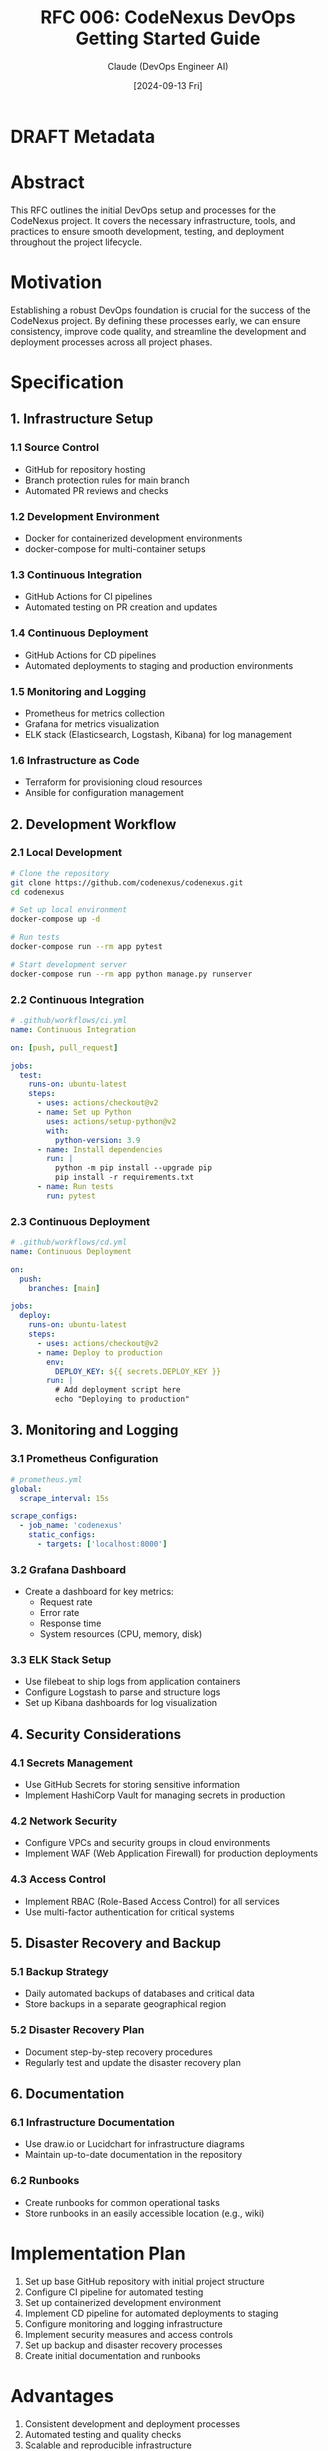 :PROPERTIES:
:ID:       7023DE8F-AFA8-455A-93CF-3E8DF7C709C4
:END:
#+TITLE: RFC 006: CodeNexus DevOps Getting Started Guide
#+AUTHOR: Claude (DevOps Engineer AI)
#+DATE: [2024-09-13 Fri]

* DRAFT Metadata
:PROPERTIES:
:LAST_UPDATED: [2024-09-14 Sat]
:FILENAME: 006-codenexus-devops-getting-started-guide.org
:END:
* Abstract

This RFC outlines the initial DevOps setup and processes for the CodeNexus project. It covers the necessary infrastructure, tools, and practices to ensure smooth development, testing, and deployment throughout the project lifecycle.

* Motivation

Establishing a robust DevOps foundation is crucial for the success of the CodeNexus project. By defining these processes early, we can ensure consistency, improve code quality, and streamline the development and deployment processes across all project phases.

* Specification

** 1. Infrastructure Setup

*** 1.1 Source Control
- GitHub for repository hosting
- Branch protection rules for main branch
- Automated PR reviews and checks

*** 1.2 Development Environment
- Docker for containerized development environments
- docker-compose for multi-container setups

*** 1.3 Continuous Integration
- GitHub Actions for CI pipelines
- Automated testing on PR creation and updates

*** 1.4 Continuous Deployment
- GitHub Actions for CD pipelines
- Automated deployments to staging and production environments

*** 1.5 Monitoring and Logging
- Prometheus for metrics collection
- Grafana for metrics visualization
- ELK stack (Elasticsearch, Logstash, Kibana) for log management

*** 1.6 Infrastructure as Code
- Terraform for provisioning cloud resources
- Ansible for configuration management

** 2. Development Workflow

*** 2.1 Local Development
#+BEGIN_SRC sh
# Clone the repository
git clone https://github.com/codenexus/codenexus.git
cd codenexus

# Set up local environment
docker-compose up -d

# Run tests
docker-compose run --rm app pytest

# Start development server
docker-compose run --rm app python manage.py runserver
#+END_SRC

*** 2.2 Continuous Integration
#+BEGIN_SRC yaml
# .github/workflows/ci.yml
name: Continuous Integration

on: [push, pull_request]

jobs:
  test:
    runs-on: ubuntu-latest
    steps:
      - uses: actions/checkout@v2
      - name: Set up Python
        uses: actions/setup-python@v2
        with:
          python-version: 3.9
      - name: Install dependencies
        run: |
          python -m pip install --upgrade pip
          pip install -r requirements.txt
      - name: Run tests
        run: pytest
#+END_SRC

*** 2.3 Continuous Deployment
#+BEGIN_SRC yaml
# .github/workflows/cd.yml
name: Continuous Deployment

on:
  push:
    branches: [main]

jobs:
  deploy:
    runs-on: ubuntu-latest
    steps:
      - uses: actions/checkout@v2
      - name: Deploy to production
        env:
          DEPLOY_KEY: ${{ secrets.DEPLOY_KEY }}
        run: |
          # Add deployment script here
          echo "Deploying to production"
#+END_SRC

** 3. Monitoring and Logging

*** 3.1 Prometheus Configuration
#+BEGIN_SRC yaml
# prometheus.yml
global:
  scrape_interval: 15s

scrape_configs:
  - job_name: 'codenexus'
    static_configs:
      - targets: ['localhost:8000']
#+END_SRC

*** 3.2 Grafana Dashboard
- Create a dashboard for key metrics:
  - Request rate
  - Error rate
  - Response time
  - System resources (CPU, memory, disk)

*** 3.3 ELK Stack Setup
- Use filebeat to ship logs from application containers
- Configure Logstash to parse and structure logs
- Set up Kibana dashboards for log visualization

** 4. Security Considerations

*** 4.1 Secrets Management
- Use GitHub Secrets for storing sensitive information
- Implement HashiCorp Vault for managing secrets in production

*** 4.2 Network Security
- Configure VPCs and security groups in cloud environments
- Implement WAF (Web Application Firewall) for production deployments

*** 4.3 Access Control
- Implement RBAC (Role-Based Access Control) for all services
- Use multi-factor authentication for critical systems

** 5. Disaster Recovery and Backup

*** 5.1 Backup Strategy
- Daily automated backups of databases and critical data
- Store backups in a separate geographical region

*** 5.2 Disaster Recovery Plan
- Document step-by-step recovery procedures
- Regularly test and update the disaster recovery plan

** 6. Documentation

*** 6.1 Infrastructure Documentation
- Use draw.io or Lucidchart for infrastructure diagrams
- Maintain up-to-date documentation in the repository

*** 6.2 Runbooks
- Create runbooks for common operational tasks
- Store runbooks in an easily accessible location (e.g., wiki)

* Implementation Plan

1. Set up base GitHub repository with initial project structure
2. Configure CI pipeline for automated testing
3. Set up containerized development environment
4. Implement CD pipeline for automated deployments to staging
5. Configure monitoring and logging infrastructure
6. Implement security measures and access controls
7. Set up backup and disaster recovery processes
8. Create initial documentation and runbooks

* Advantages

1. Consistent development and deployment processes
2. Automated testing and quality checks
3. Scalable and reproducible infrastructure
4. Comprehensive monitoring and logging for easier troubleshooting
5. Improved security posture
6. Clear documentation for easier onboarding and knowledge sharing

* Disadvantages

1. Initial setup time for configuring all tools and processes
2. Learning curve for team members unfamiliar with certain tools
3. Potential increased complexity in the development workflow
4. Ongoing maintenance of DevOps tools and processes

* Alternatives Considered

1. Manual deployment processes instead of CI/CD
2. Using a Platform-as-a-Service (PaaS) solution for simplified deployment
3. Relying on cloud provider-specific tools instead of cloud-agnostic solutions

* Open Questions

1. How to balance automation with flexibility for different project components?
2. What metrics should be used to evaluate the effectiveness of the DevOps processes?
3. How to ensure all team members are proficient in using the DevOps tools and processes?

* Resources Required

1. Cloud infrastructure for hosting environments (development, staging, production)
2. Licenses for any commercial tools or services
3. Training resources for team members on DevOps practices and tools

* Timeline

1. Week 1-2: Set up base repository, CI pipeline, and containerized development environment
2. Week 3-4: Implement CD pipeline and configure staging environment
3. Week 5-6: Set up monitoring, logging, and security measures
4. Week 7-8: Implement backup and disaster recovery processes
5. Week 9-10: Finalize documentation and conduct team training

* Success Metrics

1. Reduction in time from commit to deployment
2. Increase in deployment frequency
3. Reduction in production incidents
4. Faster mean time to recovery (MTTR) for incidents
5. Improved code quality metrics (test coverage, fewer bugs in production)
6. Positive feedback from developers on DevOps processes

* Conclusion

The proposed DevOps setup for the CodeNexus project provides a comprehensive foundation for efficient development, testing, and deployment processes. By leveraging modern DevOps practices and tools, we can ensure consistency, improve collaboration, and streamline the entire software development lifecycle. This approach will enable the team to focus on delivering value while maintaining high standards of code quality, security, and operational excellence.

* Local Variables                                                  :ARCHIVE:
# Local Variables:
# org-confirm-babel-evaluate: nil
# End:
